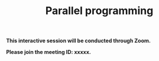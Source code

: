 #+title: Parallel programming
#+description: Zoom
#+colordes: #cc0066
#+slug: jl-10-parallel
#+weight: 10

#+OPTIONS: toc:nil

#+BEGIN_zoombox
*This interactive session will be conducted through Zoom.*

*Please join the meeting ID: xxxxx.*
#+END_zoombox
